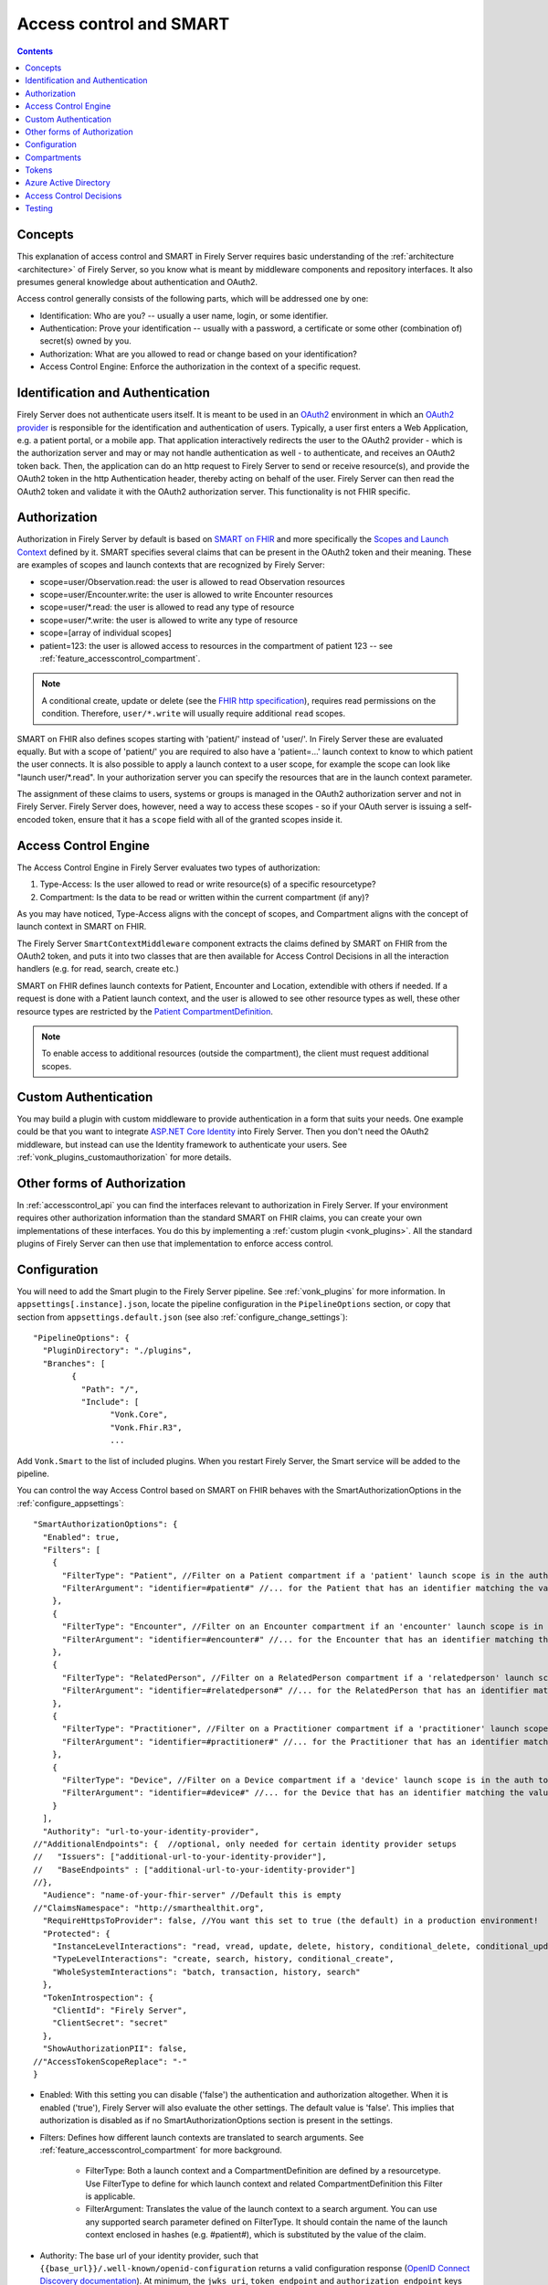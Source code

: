 .. _feature_accesscontrol:

Access control and SMART
========================

.. contents:: Contents
  :depth: 1
  :local:

.. _feature_accesscontrol_concepts:

Concepts
--------
This explanation of access control and SMART in Firely Server requires basic understanding of the :ref:`architecture <architecture>` of Firely Server, so you know what is meant by middleware components and repository interfaces.
It also presumes general knowledge about authentication and OAuth2.

Access control generally consists of the following parts, which will be addressed one by one:

- Identification: Who are you? -- usually a user name, login, or some identifier.
- Authentication: Prove your identification -- usually with a password, a certificate or some other (combination of) secret(s) owned by you.
- Authorization: What are you allowed to read or change based on your identification?
- Access Control Engine: Enforce the authorization in the context of a specific request.

Identification and Authentication
---------------------------------
Firely Server does not authenticate users itself. It is meant to be used in an `OAuth2`_ environment in which an `OAuth2 provider`_ is responsible for the identification and authentication of users. 
Typically, a user first enters a Web Application, e.g. a patient portal, or a mobile app. That application interactively redirects the user to the OAuth2 provider - which is the authorization server and may or may not handle authentication as well - to authenticate, and receives an OAuth2 token back.
Then, the application can do an http request to Firely Server to send or receive resource(s), and provide the OAuth2 token in the http Authentication header, thereby acting on behalf of the user.
Firely Server can then read the OAuth2 token and validate it with the OAuth2 authorization server. This functionality is not FHIR specific.

.. _feature_accesscontrol_authorization:

Authorization
-------------
Authorization in Firely Server by default is based on `SMART on FHIR`_ and more specifically the `Scopes and Launch Context`_ defined by it. SMART specifies several claims that can be present in the OAuth2 token and their meaning. These are examples of scopes and launch contexts that are recognized by Firely Server:

* scope=user/Observation.read: the user is allowed to read Observation resources
* scope=user/Encounter.write: the user is allowed to write Encounter resources
* scope=user/\*.read: the user is allowed to read any type of resource
* scope=user/\*.write: the user is allowed to write any type of resource
* scope=[array of individual scopes]
* patient=123: the user is allowed access to resources in the compartment of patient 123 -- see :ref:`feature_accesscontrol_compartment`.

.. note:: A conditional create, update or delete (see the `FHIR http specification <https://hl7.org/fhir/http.html>`_), requires read permissions on the condition. Therefore, ``user/*.write`` will usually require additional ``read`` scopes.

SMART on FHIR also defines scopes starting with 'patient/' instead of 'user/'. In Firely Server these are evaluated equally. But with a scope of 'patient/' you are required to also have a 'patient=...' launch context to know to which patient the user connects. It is also possible to apply a launch context to a user scope, for example the scope can look like "launch user/\*.read". In your authorization server you can specify the resources that are in the launch context parameter.

The assignment of these claims to users, systems or groups is managed in the OAuth2 authorization server and not in Firely Server. Firely Server does, however, need a way to access these scopes - so if your OAuth server is issuing a self-encoded token, ensure that it has a ``scope`` field with all of the granted scopes inside it.

Access Control Engine
---------------------
The Access Control Engine in Firely Server evaluates two types of authorization:

#. Type-Access: Is the user allowed to read or write resource(s) of a specific resourcetype?
#. Compartment: Is the data to be read or written within the current compartment (if any)?

As you may have noticed, Type-Access aligns with the concept of scopes, and Compartment aligns with the concept of launch context in SMART on FHIR.

The Firely Server ``SmartContextMiddleware`` component extracts the claims defined by SMART on FHIR from the OAuth2 token, and puts it into two classes that are then available for Access Control Decisions in all the interaction handlers (e.g. for read, search, create etc.)

SMART on FHIR defines launch contexts for Patient, Encounter and Location, extendible with others if needed. 
If a request is done with a Patient launch context, and the user is allowed to see other resource types as well, these other resource types are restricted by the `Patient CompartmentDefinition`_.

.. note::
  To enable access to additional resources (outside the compartment), the client must request additional scopes.

.. _accesscontrol_custom_authentication:

Custom Authentication
---------------------
You may build a plugin with custom middleware to provide authentication in a form that suits your needs. 
One example could be that you want to integrate `ASP.NET Core Identity`_ into Firely Server.  
Then you don't need the OAuth2 middleware, but instead can use the Identity framework to authenticate your users.
See :ref:`vonk_plugins_customauthorization` for more details.

Other forms of Authorization
----------------------------
In :ref:`accesscontrol_api` you can find the interfaces relevant to authorization in Firely Server.  
If your environment requires other authorization information than the standard SMART on FHIR claims, you can create your own implementations of these interfaces.
You do this by implementing a :ref:`custom plugin <vonk_plugins>`. 
All the standard plugins of Firely Server can then use that implementation to enforce access control. 

.. _feature_accesscontrol_config:

Configuration
-------------
You will need to add the Smart plugin to the Firely Server pipeline. See :ref:`vonk_plugins` for more information. In ``appsettings[.instance].json``, locate the pipeline
configuration in the ``PipelineOptions`` section, or copy that section from ``appsettings.default.json`` (see also :ref:`configure_change_settings`)::

	"PipelineOptions": {
	  "PluginDirectory": "./plugins",
	  "Branches": [
		{
		  "Path": "/",
		  "Include": [
			"Vonk.Core",
			"Vonk.Fhir.R3",
			...

Add ``Vonk.Smart`` to the list of included plugins. When you restart Firely Server, the Smart service will be added to the pipeline.

You can control the way Access Control based on SMART on FHIR behaves with the SmartAuthorizationOptions in the :ref:`configure_appsettings`::

    "SmartAuthorizationOptions": {
      "Enabled": true,
      "Filters": [
        {
          "FilterType": "Patient", //Filter on a Patient compartment if a 'patient' launch scope is in the auth token
          "FilterArgument": "identifier=#patient#" //... for the Patient that has an identifier matching the value of that 'patient' launch scope
        },
        {
          "FilterType": "Encounter", //Filter on an Encounter compartment if an 'encounter' launch scope is in the auth token
          "FilterArgument": "identifier=#encounter#" //... for the Encounter that has an identifier matching the value of that 'encounter' launch scope
        },
        {
          "FilterType": "RelatedPerson", //Filter on a RelatedPerson compartment if a 'relatedperson' launch scope is in the auth token
          "FilterArgument": "identifier=#relatedperson#" //... for the RelatedPerson that has an identifier matching the value of that 'relatedperson' launch scope
        },
        {
          "FilterType": "Practitioner", //Filter on a Practitioner compartment if a 'practitioner' launch scope is in the auth token
          "FilterArgument": "identifier=#practitioner#" //... for the Practitioner that has an identifier matching the value of that 'practitioner' launch scope
        },
        {
          "FilterType": "Device", //Filter on a Device compartment if a 'device' launch scope is in the auth token
          "FilterArgument": "identifier=#device#" //... for the Device that has an identifier matching the value of that 'device' launch scope
        }
      ],
      "Authority": "url-to-your-identity-provider",
    //"AdditionalEndpoints": {  //optional, only needed for certain identity provider setups
    //   "Issuers": ["additional-url-to-your-identity-provider"],
    //   "BaseEndpoints" : ["additional-url-to-your-identity-provider"]
    //},      
      "Audience": "name-of-your-fhir-server" //Default this is empty
    //"ClaimsNamespace": "http://smarthealthit.org",
      "RequireHttpsToProvider": false, //You want this set to true (the default) in a production environment!
      "Protected": {
        "InstanceLevelInteractions": "read, vread, update, delete, history, conditional_delete, conditional_update, $validate",
        "TypeLevelInteractions": "create, search, history, conditional_create",
        "WholeSystemInteractions": "batch, transaction, history, search"
      },
      "TokenIntrospection": {
        "ClientId": "Firely Server",
        "ClientSecret": "secret"
      },
      "ShowAuthorizationPII": false,      
    //"AccessTokenScopeReplace": "-"
    }

* Enabled: With this setting you can disable ('false') the authentication and authorization altogether. When it is enabled ('true'), Firely Server will also evaluate the other settings. The default value is 'false'. This implies that authorization is disabled as if no SmartAuthorizationOptions section is present in the settings.
* Filters: Defines how different launch contexts are translated to search arguments. See :ref:`feature_accesscontrol_compartment` for more background.

    * FilterType: Both a launch context and a CompartmentDefinition are defined by a resourcetype. Use FilterType to define for which launch context and related CompartmentDefinition this Filter is applicable.
    * FilterArgument: Translates the value of the launch context to a search argument. You can use any supported search parameter defined on FilterType. It should contain the name of the launch context enclosed in hashes (e.g. #patient#), which is substituted by the value of the claim.
* Authority: The base url of your identity provider, such that ``{{base_url}}/.well-known/openid-configuration`` returns a valid configuration response (`OpenID Connect Discovery documentation <https://openid.net/specs/openid-connect-discovery-1_0.html#rfc.section.4.2>`_). At minimum, the ``jwks_uri``, ``token_endpoint`` and ``authorization_endpoint`` keys are required in addition to the keys required by the specification. See :ref:`feature_accesscontrol_idprovider` for more background.
* AdditionalEndpoints: Optional configuration setting. Add additional base authority endpoints that your identity provider also uses for operations that are listed in the .well-known document. The additional issuer setting will currently only extend the list of issuer urls that are valid within the issuer claim in the token passed to Firely Server. The token validation will be adjusted accordingly. Please note that it does not influence which issuer urls are allowed in the .well-known/openid-configuration document of the authorization server.
* Audience: Defines the name of this Firely Server instance as it is known to the Authorization server. Default is 'firelyserver'.
* ClaimsNamespace: Some authorization providers will prefix all their claims with a namespace, e.g. ``http://my.company.org/auth/user/*.read``. Configure the namespace here to make Firely Server interpret it correctly. It will then strip off that prefix and interpret it as just ``user/*.read``. By default no namespace is configured.
* RequireHttpsToProvider: Token exchange with an Authorization server should always happen over https. However, in a local testing scenario you may need to use http. Then you can set this to 'false'. The default value is 'true'. 
* Protected: This setting controls which of the interactions actually require authentication. In the example values provided here, $validate is not in the TypeLevelInteractions. This means that you can use POST [base-url]/Patient/$validate without authorization. Since you only read Conformance resources with this interaction, this might make sense.
* TokenIntrospection: This setting is configurable when you use `reference tokens <https://docs.duendesoftware.com/identityserver/v5/apis/aspnetcore/reference/>`_.
* ShowAuthorizationPII: This is a flag to indicate whether or not personally identifiable information is shown in logs.
* AccessTokenScopeReplace: With this optional setting you tell Firely Server which character replaces the ``/`` (forward slash) character in a SMART scope. This setting is needed in cases like working with Azure Active Directory (see details in section :ref:`feature_accesscontrol_aad`). 

.. note:: 
  After properly configuring Firely Server to work with an OAuth2 authorization server and SMART is enabled for Firely Server, you are able to discover the SMART configuration metadata by retrieving ``<base-url>/.well-known/smart-configuration``. 
  
  Please check sectoin `Retrieve .well-known/smart-configuration <https://build.fhir.org/ig/HL7/smart-app-launch/app-launch.html#retrieve-well-knownsmart-configuration>`_  in SMART specification for more details on how to request the metadata and how to interpret the response.

.. _feature_accesscontrol_compartment:

Compartments
------------

In FHIR a `CompartmentDefinition <http://www.hl7.org/implement/standards/fhir/compartmentdefinition.html>`_ defines a set of resources 'around' a focus resource. For each type of resource that is linked to the focus resource, it defines the reference search parameters that connect the two together. The type of the focus-resource is in CompartmentDefinition.code, and the relations are in CompartmentDefinition.resource. The values for param in it can be read as a `reverse chain <http://www.hl7.org/implement/standards/fhir/search.html#has>`_.

An example is the `Patient CompartmentDefinition`_, where a Patient resource is the focus. One of the related resourcetypes is Observation. Its params are subject and performer, so it is in the compartment of a specific Patient if that Patient is either the subject or the performer of the Observation.

FHIR defines CompartmentDefinitions for Patient, Encounter, RelatedPerson, Practitioner and Device. Although Firely Server is functionally not limited to these five, the specification does not allow you to define your own. Firely Server will use a CompartmentDefinition if:

* the CompartmentDefinition is known to Firely Server, see :ref:`conformance` for options to provide them.
* the OAuth2 Token contains a claim with the same name as the CompartmentDefinition.code (but it must be lowercase).

So some of the launch contexts mentioned in SMART on FHIR map to CompartmentDefinitions. For example, the launch context 'launch/patient' and 'launch/encounter' map to the compartment 'Patient' and 'Encounter'. Please note that launch contexts can be extended for any resource type, but not all resource types have a matching CompartmentDefinition, e.g. 'Location'.

A CompartmentDefinition defines the relationships, but it becomes useful once you combine it with a way of specifying the actual focus resource. In SMART on FHIR, the launch context can do that, e.g. patient=123. As per the SMART `Scopes and Launch Context`_, the value '123' is the value of the Patient.id. Together with the Patient CompartmentDefinition this defines a -- what we call -- Compartment in Firely Server:

* Patient with id '123'
* And all resources that link to that patient according to the Patient CompartmentDefinition.

There may be cases where the logical id of the focus resource is not known to the authorization server. Let's assume it does know one of the Identifiers of a Patient. The Filters in the :ref:`feature_accesscontrol_config` allow you to configure Firely Server to use the identifier search parameter as a filter instead of _id. The value in the configuration example does exactly that::

    "Filters": [
      {
        "FilterType": "Patient", //Filter on a Patient compartment if a 'patient' launch scope is in the auth token
        "FilterArgument": "identifier=#patient#" //... for the Patient that has an identifier matching the value of that 'patient' launch scope
      },
      ...
    ]

Please notice that it is possible that more than one Patient matches the filter. This is intended behaviour of Firely Server, and it is up to you to configure a search parameter that is guaranteed to have unique values for each Patient if you need that. You can always stick to the SMART on FHIR default of _id by specifying that as the filter::

    "Filters": [
      {
        "FilterType": "Patient", //Filter on a Patient compartment if a 'patient' launch scope is in the auth token
        "FilterArgument": "_id=#patient#" //... for the Patient that has an identifier matching the value of that 'patient' launch scope
      },
      ...
    ]

But you can also take advantage of it and allow access only to the patients from a certain General Practitioner, of whom you happen to know the Identifier::

    "Filters": [
      {
        "FilterType": "Patient", //Filter on a Patient compartment if a 'patient' launch scope is in the auth token
        "FilterArgument": "general-practitioner.identifier=#patient#" //... for the Patient that has an identifier matching the value of that 'patient' launch scope
      },
      ...
    ]

In this example the claim is still called 'patient', although it contains an Identifier of a General Practitioner. This is because the CompartmentDefinition is selected by matching its code to the name of the claim, regardless of the value the claim contains. 

If multiple resources match the Compartment, that is no problem for Firely Server. You can simply configure the Filters according to the business rules in your organization.

Tokens
------

When a client application wants to access data in Firely Server on behalf of its user, it requests a token from the authorization server (configured as the Authority in the :ref:`feature_accesscontrol_config`). The configuration of the authorization server determines which claims are *available* for a certain user, and also for the client application. The client app configuration determines which claims it *needs*. During the token request, the user is usually redirected to the authorization server, which might or might not be the authentication server as well, logs in and is then asked whether the client app is allowed to receive the requested claims. The client app cannot request any claims that are not available to that application. And it will never get any claims that are not available to the user. This flow is also explained in the `SMART App Authorization Guide`_. 

The result of this flow should be a JSON Web Token (JWT) containing zero or more of the claims defined in SMART on FHIR. The claims can either be scopes or a launch context, as in the examples listed in :ref:`feature_accesscontrol_authorization`. This token is encoded as a string, and must be sent to Firely Server in the Authorization header of the request.

A valid access token for Firely Server at minimum will have:

* the ``iss`` claim with the base url of the OAuth server
* the ``aud`` the same value you've entered in ``SmartAuthorizationOptions.Audience``
* the ``scope`` field with the scopes granted by this access token
* optionally, the compartment claim, if you'd like to limit this token to a certain compartment. Such a claim may be requested by using a context scope or launching a part of an EHR launch. See `Requesting context with scopes <http://www.hl7.org/fhir/smart-app-launch/scopes-and-launch-context.html>`_ for more details. For example, in case of Patient data access where the ``launch/patient`` scope is used, include the ``patient`` claim with the patient's id or identifier (:ref:`feature_accesscontrol_compartment`) and make sure to request the ``patient/<permissions>`` scope permissions. Compartment claims combined with ``user/<permissions>`` claims are not taken into account.

.. warning:: Firely Server will not enforce any access control for resources outside of the specified compartment. Some compartment definitions do not include crucial resource types like 'Patient' or their corresponding resource type, i.e. all resources of this type regardless of any claims in the access token will be returned if requested. Please use this feature with caution! Additional custom access control is highly recommended.

.. _feature_accesscontrol_aad:

Azure Active Directory
----------------------

Azure Active Directory (v2.0) does not allow to define a scope with ``/`` (forward slash) in it, which is not compatible with the structure of a `SMART on FHIR scope <http://www.hl7.org/fhir/smart-app-launch/scopes-and-launch-context.html>`_. 
Therefore when you use AAD to provide SMART on FHIR scopes to Firely Server, you need to take the following steps

1. In a SMART scope, use another character (for instance ``-``) instead of ``/``. For example:

  * ``user/*.read`` becomes ``user-*.read``
  * ``user/*.write`` becomes ``user-*.write``
  * ``patient/Observation.r`` becomes ``patient-Observation.r``
  
  If the used character (for instance ``-``) is already in your SMART scope, then you can use ``\`` (backward slash) to escape it.
  
  * ``patient/Observation.r?_id=Id-With-Dashes`` becomes ``patient-Observation.r?_id=Id\-With\-Dashes``

  If a ``\`` (backward slash) is already in your SMART scope, then you can escape it with another ``\``.

  * ``patient/Observation.r?_id=Id\With\BackwardSlash`` becomes ``patient-Observation.r?_id=Id\\With\\BackwardSlash`` 

2. Configure Firely Server which character is used in Step 1, then Firely Server will generate a proper `SMART on FHIR scope <http://www.hl7.org/fhir/smart-app-launch/scopes-and-launch-context.html>`_ and handle the request further. This can be configured via setting ``AccessTokenScopeReplace``. 

For the first step above, instead of doing it manually, you can deploy `SMART on FHIR AAD Proxy <https://github.com/azure-smart-health/smart-on-fhir-aad-proxy>`_ to Azure, which helps you to replace ``/`` to ``-`` in a SMART scope when you request your access token.
The other option would be to follow `Quickstart: Deploy Azure API for FHIR using Azure portal <https://docs.microsoft.com/en-us/azure/healthcare-apis/azure-api-for-fhir/fhir-paas-portal-quickstart>`_, check "SMART on FHIR proxy" box and use the proxy by following `Tutorial: Azure Active Directory SMART on FHIR proxy <https://docs.microsoft.com/en-us/azure/healthcare-apis/azure-api-for-fhir/use-smart-on-fhir-proxy>`_.

.. warning:: 
  When you use the SMART on FHIR AAD Proxy, be careful with `SMART on FHIR v2 scopes <http://hl7.org/fhir/smart-app-launch/STU2/scopes-and-launch-context.html>`_.  ``-`` is an allowed character within the access scope (see examples below). 
  In those cases, the proxy simply replaces ``/`` with ``-`` and does not escape the original ``-``, then Firely Server cannot figure out which ``-`` is original, which will result in a failed request.

  * ``patient/Observation.rs?category=http://terminology.hl7.org/CodeSystem/observation-category|laboratory``
  * ``Observation.rs?code:in=http://valueset.example.org/ValueSet/diabetes-codes`` 

.. _feature_accesscontrol_decisions:

Access Control Decisions
------------------------

In this paragraph we will explain how Access Control Decisions are made for the various FHIR interactions. For the examples assume a Patient Compartment with identifier=123 as filter.

#. Search

   a. Direct search on compartment type

      :Request: ``GET [base]/Patient?name=fred``
      :Type-Access: User must have read access to Patient, otherwise a 401 is returned. 
      :Compartment: If a Patient Compartment is active, the Filter from it will be added to the search, e.g. ``GET [base]/Patient?name=fred&identifier=123``

   #. Search on type related to compartment

      :Request: ``GET [base]/Observation?code=x89``
      :Type-Access: User must have read access to Observation, otherwise a 401 is returned. 
      :Compartment: If a Patient Compartment is active, the links from Observation to Patient will be added to the search. In pseudo code: ``GET [base]/Observation?code=x89& (subject:Patient.identifier=123 OR performer:Patient.identifier=123)``

   #. Search on type not related to compartment

      :Request: ``GET [base]/Organization``
      :Type-Access: User must have read access to Organization, otherwise a 401 is returned. 
      :Compartment: No compartment is applicable to Organization, so no further filters are applied.

   #. Search with include outside the compartment

      :Request: ``GET [base]/Patient?_include=Patient:organization``
      :Type-Access: User must have read access to Patient, otherwise a 401 is returned. If the user has read access to Organization, the _include is evaluated. Otherwise it is ignored.
      :Compartment: Is applied as in case 1.a.

   #. Search with chaining

      :Request: ``GET [base]/Patient?general-practitioner.identifier=123``
      :Type-Access: User must have read access to Patient, otherwise a 401 is returned. If the user has read access to Practitioner, the search argument is evaluated. Otherwise it is ignored as if the argument was not supported. If the chain has more than one link, read access is evaluated for every link in the chain. 
      :Compartment: Is applied as in case 1.a.

   #. Search with chaining into the compartment

      :Request: ``GET [base]/Patient?link:Patient.identifier=456``
      :Type-Access: User must have read access to Patient, otherwise a 401 is returned.
      :Compartment: Is applied to both Patient and link. In pseudo code: ``GET [base]/Patient?link:(Patient.identifier=456&Patient.identifier=123)&identifier=123`` In this case there will probably be no results.

#. Read: Is evaluated as a Search, but implicitly you only specify the _type and _id search parameters.
#. VRead: If a user can Read the current version of the resource, he is allowed to get the requested version as well.
#. Create

   a. Create on the compartment type

      :Request: ``POST [base]/Patient``
      :Type-Access: User must have write access to Patient. Otherwise a 401 is returned.
      :Compartment: A Search is performed as if the new Patient were in the database, like in case 1.a. If it matches the compartment filter, the create is allowed. Otherwise a 401 is returned.

   #. Create on a type related to compartment

      :Request: ``POST [base]/Observation``
      :Type-Access: User must have write access to Observation. Otherwise a 401 is returned. User must also have read access to Patient, in order to evaluate the Compartment.
      :Compartment: A Search is performed as if the new Observation were in the database, like in case 1.b. If it matches the compartment filter, the create is allowed. Otherwise a 401 is returned.

   #. Create on a type not related to compartment

      :Request: ``POST [base]/Organization``
      :Type-Access: User must have write access to Organization. Otherwise a 401 is returned.
      :Compartment: Is not evaluated.

#. Update

   a. Update on the compartment type

      :Request: ``PUT [base]/Patient/123``
      :Type-Access: User must have write access *and* read access to Patient, otherwise a 401 is returned.
      :Compartment: User should be allowed to Read Patient/123 and Create the Patient provided in the body. Then Update is allowed.

   #. Update on a type related to compartment

      :Request: ``PUT [base]/Observation/xyz``
      :Type-Access: User must have write access to Observation, and read access to both Observation and Patient (the latter to evaluate the compartment)
      :Compartment: User should be allowed to Read Observation/123 and Create the Observation provided in the body. Then Update is allowed.

#. Delete: Allowed if the user can Read the current version of the resource, and has write access to the type of resource.
#. History: Allowed on the resources that the user is allowed to Read the current versions of (although it is theoretically possible that an older version would not match the compartment). 

Testing
-------

Testing the access control functionality is possible on a local instance of Firely Server. It is not available for the `publicly hosted test server <http://server.fire.ly>`_.

You can test it using a dummy authorization server and Postman as a REST client. Please refer to these pages for instructions:

* :ref:`feature_accesscontrol_idprovider`
* :ref:`feature_accesscontrol_postman`

.. _OAuth2: https://oauth.net/2/
.. _OAuth2 provider: https://en.wikipedia.org/wiki/List_of_OAuth_providers
.. _SMART on FHIR: http://docs.smarthealthit.org/
.. _SMART App Authorization Guide: http://docs.smarthealthit.org/authorization/
.. _Scopes and Launch Context: http://www.hl7.org/fhir/smart-app-launch/scopes-and-launch-context.html
.. _Patient CompartmentDefinition: http://www.hl7.org/implement/standards/fhir/compartmentdefinition-patient.html
.. _ASP.NET Core Identity: https://docs.microsoft.com/en-us/aspnet/core/security/authentication/identity

You might also find it useful to enable more extensive authorization failure logging - Firely Server defaults to a secure setup and does not show what exactly went wrong during authorization. To do so, set the ``ASPNETCORE_ENVIRONMENT`` environment variable to ``Development``.
